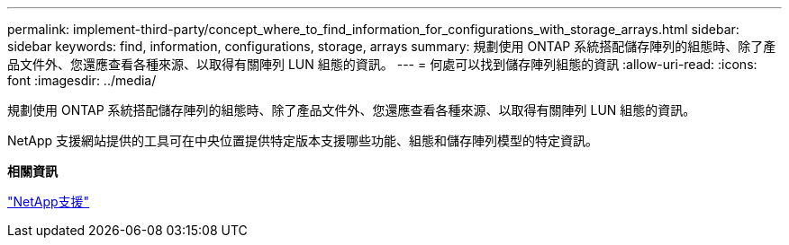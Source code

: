 ---
permalink: implement-third-party/concept_where_to_find_information_for_configurations_with_storage_arrays.html 
sidebar: sidebar 
keywords: find, information, configurations, storage, arrays 
summary: 規劃使用 ONTAP 系統搭配儲存陣列的組態時、除了產品文件外、您還應查看各種來源、以取得有關陣列 LUN 組態的資訊。 
---
= 何處可以找到儲存陣列組態的資訊
:allow-uri-read: 
:icons: font
:imagesdir: ../media/


[role="lead"]
規劃使用 ONTAP 系統搭配儲存陣列的組態時、除了產品文件外、您還應查看各種來源、以取得有關陣列 LUN 組態的資訊。

NetApp 支援網站提供的工具可在中央位置提供特定版本支援哪些功能、組態和儲存陣列模型的特定資訊。

*相關資訊*

https://mysupport.netapp.com/site/global/dashboard["NetApp支援"]
